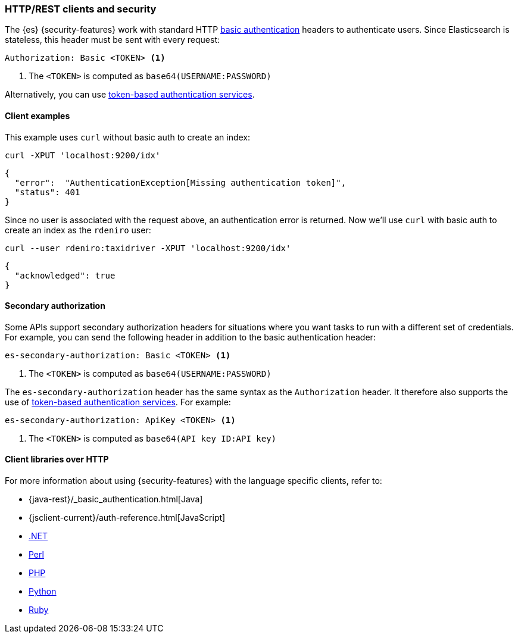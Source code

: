 [[http-clients]]
=== HTTP/REST clients and security

The {es} {security-features} work with standard HTTP
https://en.wikipedia.org/wiki/Basic_access_authentication[basic authentication]
headers to authenticate users. Since Elasticsearch is stateless, this header must
be sent with every request:

[source,shell]
--------------------------------------------------
Authorization: Basic <TOKEN> <1>
--------------------------------------------------
<1> The `<TOKEN>` is computed as `base64(USERNAME:PASSWORD)`

Alternatively, you can use
<<token-authentication-services,token-based authentication services>>.

[discrete]
[[http-clients-examples]]
==== Client examples

This example uses `curl` without basic auth to create an index:

[source,shell]
-------------------------------------------------------------------------------
curl -XPUT 'localhost:9200/idx'
-------------------------------------------------------------------------------

[source,js]
-------------------------------------------------------------------------------
{
  "error":  "AuthenticationException[Missing authentication token]",
  "status": 401
}
-------------------------------------------------------------------------------

Since no user is associated with the request above, an authentication error is
returned. Now we'll use `curl` with basic auth to create an index as the
`rdeniro` user:

[source,shell]
---------------------------------------------------------
curl --user rdeniro:taxidriver -XPUT 'localhost:9200/idx'
---------------------------------------------------------

[source,js]
---------------------------------------------------------
{
  "acknowledged": true
}
---------------------------------------------------------

[discrete]
[[http-clients-secondary-authorization]]
==== Secondary authorization

Some APIs support secondary authorization headers for situations where you want
tasks to run with a different set of credentials. For example, you can send the
following header in addition to the basic authentication header:

[source,shell]
--------------------------------------------------
es-secondary-authorization: Basic <TOKEN> <1>
--------------------------------------------------
<1> The `<TOKEN>` is computed as `base64(USERNAME:PASSWORD)`

The `es-secondary-authorization` header has the same syntax as the
`Authorization` header. It therefore also supports the use of
<<token-authentication-services,token-based authentication services>>. For
example:

[source,shell]
--------------------------------------------------
es-secondary-authorization: ApiKey <TOKEN> <1>
--------------------------------------------------
<1> The `<TOKEN>` is computed as `base64(API key ID:API key)`


[discrete]
[[http-clients-libraries]]
==== Client libraries over HTTP

For more information about using {security-features} with the language
specific clients, refer to:

* {java-rest}/_basic_authentication.html[Java]
* {jsclient-current}/auth-reference.html[JavaScript]
* https://www.elastic.co/guide/en/elasticsearch/client/net-api/master/configuration-options.html[.NET]
* https://metacpan.org/pod/Search::Elasticsearch::Cxn::HTTPTiny#CONFIGURATION[Perl]
* https://www.elastic.co/guide/en/elasticsearch/client/php-api/master/security.html[PHP]
* https://elasticsearch-py.readthedocs.io/en/master/#ssl-and-authentication[Python]
* https://github.com/elasticsearch/elasticsearch-ruby/tree/master/elasticsearch-transport#authentication[Ruby]
